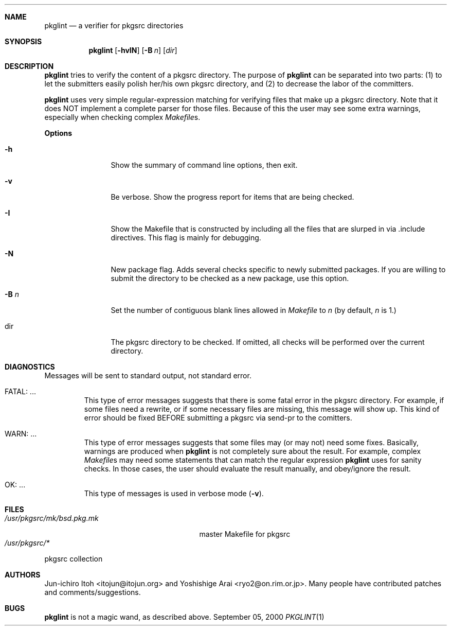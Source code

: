.\"	$NetBSD: pkglint.1,v 1.5 2000/09/05 00:02:17 wiz Exp $
.\"	From FreeBSD: portlint.1,v 1.8 1997/11/25 14:53:14 itojun Exp
.\"
.\" Copyright (c) 1997 by Jun-ichiro Itoh <itojun@itojun.org>.
.\" All Rights Reserved.  Absolutely no warranty.
.\"
.Dd September 05, 2000
.Dt PKGLINT 1
.Sh NAME
.Nm pkglint
.Nd a verifier for pkgsrc directories
.Sh SYNOPSIS
.Nm pkglint
.Op Fl hvIN
.Op Fl B Ar n
.Op Ar dir
.Sh DESCRIPTION
.Nm
tries to verify the content of a pkgsrc directory.
The purpose of
.Nm
can be separated into two parts:
.Pq 1
to let the submitters easily polish her/his own pkgsrc directory, and
.Pq 2
to decrease the labor of the committers.
.Pp
.Nm
uses very simple regular-expression matching for verifying
files that make up a pkgsrc directory.
Note that it does NOT implement a complete parser for those files.
Because of this the user may see some extra warnings,
especially when checking complex
.Pa Makefile Ns No s .
.Pp
.Sy Options
.Bl -tag -width Fl
.It Fl h
Show the summary of command line options, then exit.
.It Fl v
Be verbose.
Show the progress report for items that are being checked.
.It Fl I
Show the Makefile that is constructed by including all the files that
are slurped in via .include directives.
This flag is mainly for debugging.
.It Fl N
New package flag.
Adds several checks specific to newly submitted packages.
If you are willing to submit the directory to be checked as a new package,
use this option.
.It Fl B Ar n
Set the number of contiguous blank lines allowed in 
.Pa Makefile
to
.Ar n
(by default,
.Ar n
is 1.)
.It dir
The pkgsrc directory to be checked.
If omitted, all checks will be performed over the current directory.
.El
.Sh DIAGNOSTICS
Messages will be sent to standard output, not standard error.
.Bl -tag -width WARN: foobaa
.It FATAL: ...
This type of error messages suggests that there is some fatal error
in the pkgsrc directory.
For example, if some files need a rewrite, or if
some necessary files are missing, this message will show up.
This kind of error should be fixed BEFORE submitting
a pkgsrc via send-pr to the comitters.
.\"If a submitter submit it without update, committers will need to rewrite
.\"on behalf of the submitters, which may result in delay of
.\"the development of operating system itself.
.It WARN: ...
This type of error messages suggests that some files may (or may not)
need some fixes.
Basically, warnings are produced when
.Nm
is not completely sure about the result.
For example, complex
.Pa Makefile Ns No s
may need some statements that can match the regular expression
.Nm
uses for sanity checks.
In those cases, the user should evaluate the result manually,
and obey/ignore the result.
.It OK: ...
This type of messages is used in verbose mode
.Pq Fl v .
.El
.Sh FILES
.Bl -tag -width /usr/share/mk/bsd.port.mk -compact
.\".It FreeBSD:
.\".It Pa /usr/share/mk/bsd.port.mk
.\"master Makefile for ports
.\".It Pa /usr/ports/*
.\"port collection
.\".Pp
.\".It NetBSD:
.It Pa /usr/pkgsrc/mk/bsd.pkg.mk
master Makefile for pkgsrc
.It Pa /usr/pkgsrc/*
.El
pkgsrc collection
.Sh AUTHORS
Jun-ichiro Itoh <itojun@itojun.org>
and
Yoshishige Arai <ryo2@on.rim.or.jp>.
Many people have contributed patches and comments/suggestions.
.Sh BUGS
.Nm
is not a magic wand, as described above.
